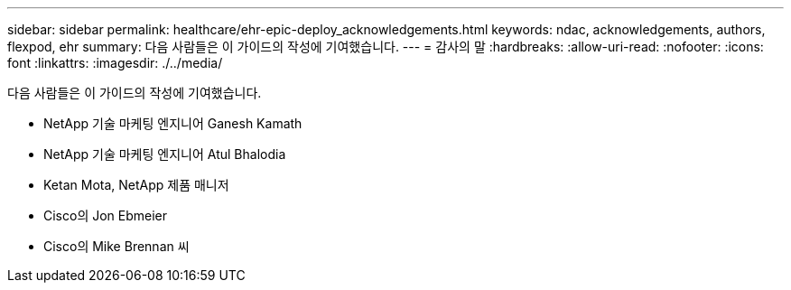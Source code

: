 ---
sidebar: sidebar 
permalink: healthcare/ehr-epic-deploy_acknowledgements.html 
keywords: ndac, acknowledgements, authors, flexpod, ehr 
summary: 다음 사람들은 이 가이드의 작성에 기여했습니다. 
---
= 감사의 말
:hardbreaks:
:allow-uri-read: 
:nofooter: 
:icons: font
:linkattrs: 
:imagesdir: ./../media/


다음 사람들은 이 가이드의 작성에 기여했습니다.

* NetApp 기술 마케팅 엔지니어 Ganesh Kamath
* NetApp 기술 마케팅 엔지니어 Atul Bhalodia
* Ketan Mota, NetApp 제품 매니저
* Cisco의 Jon Ebmeier
* Cisco의 Mike Brennan 씨

